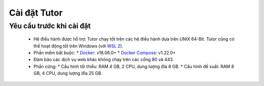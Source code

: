 Cài đặt Tutor
=============

Yêu cầu trước khi cài đặt
-------------------------
  * Hệ điều hành được hỗ trợ: Tutor chạy tốt trên các hệ điều hành dựa trên UNIX 64-Bit. Tutor cũng có thể hoạt động tốt trên Windows (với `WSL 2 <https://learn.microsoft.com/en-us/windows/wsl/install>`_).
  * Phần mềm bắt buộc:
    * `Docker <https://docs.docker.com/engine/install/>`_: v18.06.0+
    * `Docker Compose <https://docs.docker.com/compose/install/>`_: v1.22.0+
  * Đảm bảo các dịch vụ web khác không chạy trên các cổng 80 và 443.
  * Phần cứng:
    *	Cấu hình tối thiểu: RAM 4 GB, 2 CPU, dung lượng đĩa 8 GB.
    *	Cấu hình đề xuất: RAM 8 GB, 4 CPU, dung lượng đĩa 25 GB.
                                                                                                                                       
                                                                                                                                       
                                                                                                                                
                                                                                                                                      
